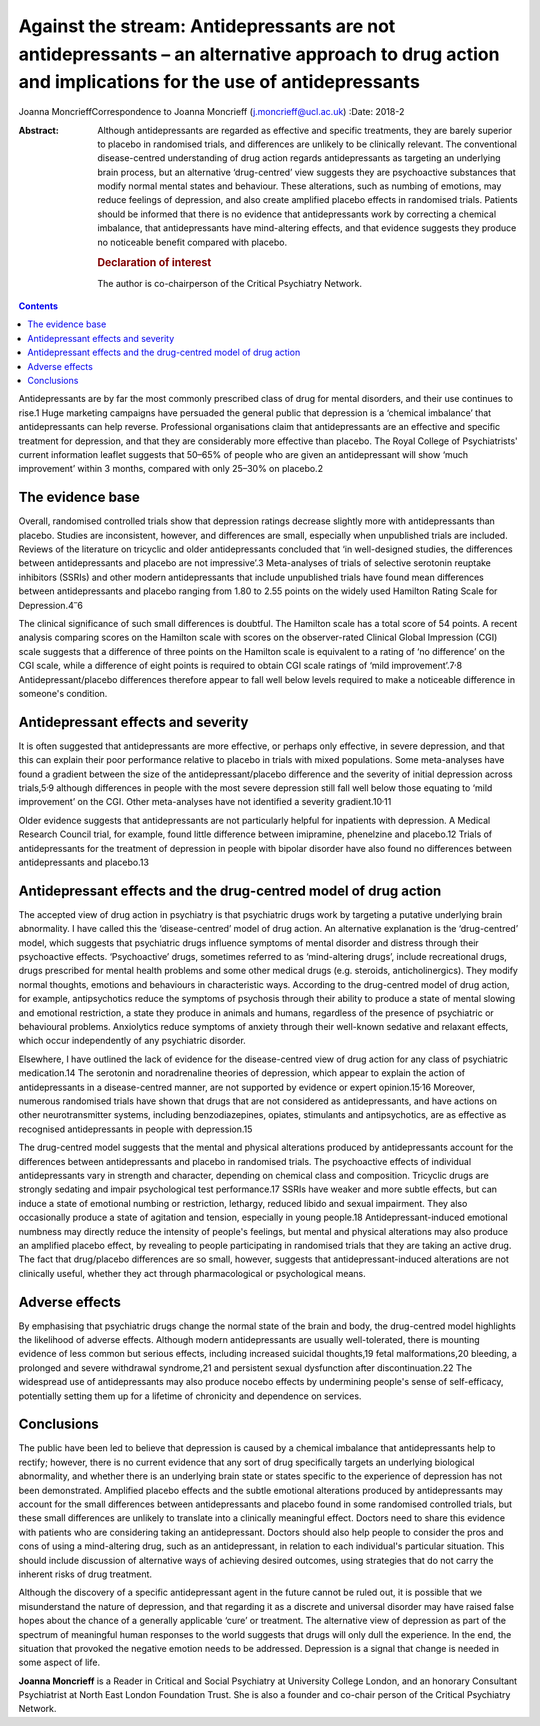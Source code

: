 ====================================================================================================================================================
Against the stream: Antidepressants are not antidepressants – an alternative approach to drug action and implications for the use of antidepressants
====================================================================================================================================================



Joanna MoncrieffCorrespondence to Joanna Moncrieff
(j.moncrieff@ucl.ac.uk)
:Date: 2018-2

:Abstract:
   Although antidepressants are regarded as effective and specific
   treatments, they are barely superior to placebo in randomised trials,
   and differences are unlikely to be clinically relevant. The
   conventional disease-centred understanding of drug action regards
   antidepressants as targeting an underlying brain process, but an
   alternative ‘drug-centred’ view suggests they are psychoactive
   substances that modify normal mental states and behaviour. These
   alterations, such as numbing of emotions, may reduce feelings of
   depression, and also create amplified placebo effects in randomised
   trials. Patients should be informed that there is no evidence that
   antidepressants work by correcting a chemical imbalance, that
   antidepressants have mind-altering effects, and that evidence
   suggests they produce no noticeable benefit compared with placebo.

   .. rubric:: Declaration of interest
      :name: sec_a1

   The author is co-chairperson of the Critical Psychiatry Network.


.. contents::
   :depth: 3
..

Antidepressants are by far the most commonly prescribed class of drug
for mental disorders, and their use continues to rise.1 Huge marketing
campaigns have persuaded the general public that depression is a
‘chemical imbalance’ that antidepressants can help reverse. Professional
organisations claim that antidepressants are an effective and specific
treatment for depression, and that they are considerably more effective
than placebo. The Royal College of Psychiatrists' current information
leaflet suggests that 50–65% of people who are given an antidepressant
will show ‘much improvement’ within 3 months, compared with only 25–30%
on placebo.2

.. _sec1:

The evidence base
=================

Overall, randomised controlled trials show that depression ratings
decrease slightly more with antidepressants than placebo. Studies are
inconsistent, however, and differences are small, especially when
unpublished trials are included. Reviews of the literature on tricyclic
and older antidepressants concluded that ‘in well-designed studies, the
differences between antidepressants and placebo are not impressive’.3
Meta-analyses of trials of selective serotonin reuptake inhibitors
(SSRIs) and other modern antidepressants that include unpublished trials
have found mean differences between antidepressants and placebo ranging
from 1.80 to 2.55 points on the widely used Hamilton Rating Scale for
Depression.4\ :sup:`–`\ 6

The clinical significance of such small differences is doubtful. The
Hamilton scale has a total score of 54 points. A recent analysis
comparing scores on the Hamilton scale with scores on the observer-rated
Clinical Global Impression (CGI) scale suggests that a difference of
three points on the Hamilton scale is equivalent to a rating of ‘no
difference’ on the CGI scale, while a difference of eight points is
required to obtain CGI scale ratings of ‘mild
improvement’.7\ :sup:`,`\ 8 Antidepressant/placebo differences therefore
appear to fall well below levels required to make a noticeable
difference in someone's condition.

.. _sec2:

Antidepressant effects and severity
===================================

It is often suggested that antidepressants are more effective, or
perhaps only effective, in severe depression, and that this can explain
their poor performance relative to placebo in trials with mixed
populations. Some meta-analyses have found a gradient between the size
of the antidepressant/placebo difference and the severity of initial
depression across trials,5\ :sup:`,`\ 9 although differences in people
with the most severe depression still fall well below those equating to
‘mild improvement’ on the CGI. Other meta-analyses have not identified a
severity gradient.10\ :sup:`,`\ 11

Older evidence suggests that antidepressants are not particularly
helpful for inpatients with depression. A Medical Research Council
trial, for example, found little difference between imipramine,
phenelzine and placebo.12 Trials of antidepressants for the treatment of
depression in people with bipolar disorder have also found no
differences between antidepressants and placebo.13

.. _sec3:

Antidepressant effects and the drug-centred model of drug action
================================================================

The accepted view of drug action in psychiatry is that psychiatric drugs
work by targeting a putative underlying brain abnormality. I have called
this the ‘disease-centred’ model of drug action. An alternative
explanation is the ‘drug-centred’ model, which suggests that psychiatric
drugs influence symptoms of mental disorder and distress through their
psychoactive effects. ‘Psychoactive’ drugs, sometimes referred to as
‘mind-altering drugs’, include recreational drugs, drugs prescribed for
mental health problems and some other medical drugs (e.g. steroids,
anticholinergics). They modify normal thoughts, emotions and behaviours
in characteristic ways. According to the drug-centred model of drug
action, for example, antipsychotics reduce the symptoms of psychosis
through their ability to produce a state of mental slowing and emotional
restriction, a state they produce in animals and humans, regardless of
the presence of psychiatric or behavioural problems. Anxiolytics reduce
symptoms of anxiety through their well-known sedative and relaxant
effects, which occur independently of any psychiatric disorder.

Elsewhere, I have outlined the lack of evidence for the disease-centred
view of drug action for any class of psychiatric medication.14 The
serotonin and noradrenaline theories of depression, which appear to
explain the action of antidepressants in a disease-centred manner, are
not supported by evidence or expert opinion.15\ :sup:`,`\ 16 Moreover,
numerous randomised trials have shown that drugs that are not considered
as antidepressants, and have actions on other neurotransmitter systems,
including benzodiazepines, opiates, stimulants and antipsychotics, are
as effective as recognised antidepressants in people with depression.15

The drug-centred model suggests that the mental and physical alterations
produced by antidepressants account for the differences between
antidepressants and placebo in randomised trials. The psychoactive
effects of individual antidepressants vary in strength and character,
depending on chemical class and composition. Tricyclic drugs are
strongly sedating and impair psychological test performance.17 SSRIs
have weaker and more subtle effects, but can induce a state of emotional
numbing or restriction, lethargy, reduced libido and sexual impairment.
They also occasionally produce a state of agitation and tension,
especially in young people.18 Antidepressant-induced emotional numbness
may directly reduce the intensity of people's feelings, but mental and
physical alterations may also produce an amplified placebo effect, by
revealing to people participating in randomised trials that they are
taking an active drug. The fact that drug/placebo differences are so
small, however, suggests that antidepressant-induced alterations are not
clinically useful, whether they act through pharmacological or
psychological means.

.. _sec4:

Adverse effects
===============

By emphasising that psychiatric drugs change the normal state of the
brain and body, the drug-centred model highlights the likelihood of
adverse effects. Although modern antidepressants are usually
well-tolerated, there is mounting evidence of less common but serious
effects, including increased suicidal thoughts,19 fetal malformations,20
bleeding, a prolonged and severe withdrawal syndrome,21 and persistent
sexual dysfunction after discontinuation.22 The widespread use of
antidepressants may also produce nocebo effects by undermining people's
sense of self-efficacy, potentially setting them up for a lifetime of
chronicity and dependence on services.

.. _sec5:

Conclusions
===========

The public have been led to believe that depression is caused by a
chemical imbalance that antidepressants help to rectify; however, there
is no current evidence that any sort of drug specifically targets an
underlying biological abnormality, and whether there is an underlying
brain state or states specific to the experience of depression has not
been demonstrated. Amplified placebo effects and the subtle emotional
alterations produced by antidepressants may account for the small
differences between antidepressants and placebo found in some randomised
controlled trials, but these small differences are unlikely to translate
into a clinically meaningful effect. Doctors need to share this evidence
with patients who are considering taking an antidepressant. Doctors
should also help people to consider the pros and cons of using a
mind-altering drug, such as an antidepressant, in relation to each
individual's particular situation. This should include discussion of
alternative ways of achieving desired outcomes, using strategies that do
not carry the inherent risks of drug treatment.

Although the discovery of a specific antidepressant agent in the future
cannot be ruled out, it is possible that we misunderstand the nature of
depression, and that regarding it as a discrete and universal disorder
may have raised false hopes about the chance of a generally applicable
‘cure’ or treatment. The alternative view of depression as part of the
spectrum of meaningful human responses to the world suggests that drugs
will only dull the experience. In the end, the situation that provoked
the negative emotion needs to be addressed. Depression is a signal that
change is needed in some aspect of life.

**Joanna Moncrieff** is a Reader in Critical and Social Psychiatry at
University College London, and an honorary Consultant Psychiatrist at
North East London Foundation Trust. She is also a founder and co-chair
person of the Critical Psychiatry Network.
